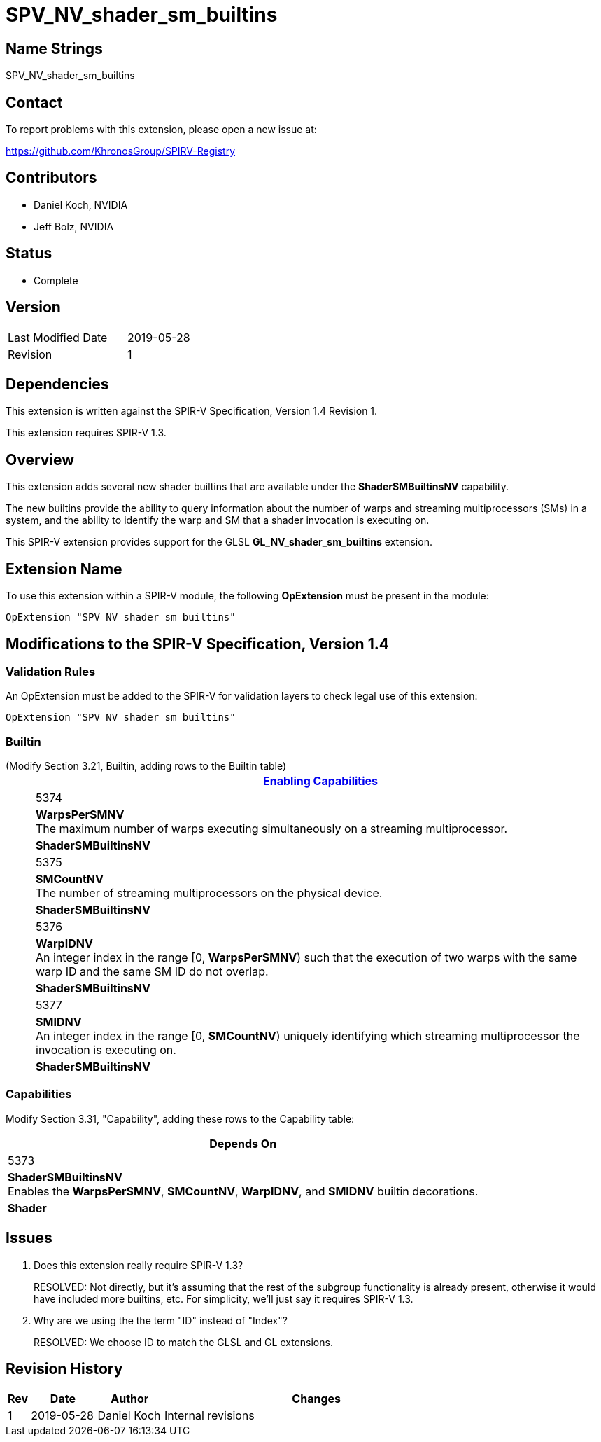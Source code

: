 SPV_NV_shader_sm_builtins
=========================

Name Strings
------------

SPV_NV_shader_sm_builtins

Contact
-------

To report problems with this extension, please open a new issue at:

https://github.com/KhronosGroup/SPIRV-Registry

Contributors
------------

- Daniel Koch, NVIDIA
- Jeff Bolz, NVIDIA

Status
------

- Complete

Version
-------

[width="40%",cols="25,25"]
|========================================
| Last Modified Date | 2019-05-28
| Revision           | 1
|========================================

Dependencies
------------

This extension is written against the SPIR-V Specification,
Version 1.4 Revision 1.

This extension requires SPIR-V 1.3.

Overview
--------

This extension adds several new shader builtins that are available
under the *ShaderSMBuiltinsNV* capability.

The new builtins provide the ability to query information about the number
of warps and streaming multiprocessors (SMs) in a system, and the ability
to identify the warp and SM that a shader invocation is executing on.

This SPIR-V extension provides support for the GLSL *GL_NV_shader_sm_builtins*
extension.

Extension Name
--------------

To use this extension within a SPIR-V module, the following
*OpExtension* must be present in the module:

----
OpExtension "SPV_NV_shader_sm_builtins"
----

Modifications to the SPIR-V Specification, Version 1.4
------------------------------------------------------


Validation Rules
~~~~~~~~~~~~~~~~

An OpExtension must be added to the SPIR-V for validation layers to
check legal use of this extension:

----
OpExtension "SPV_NV_shader_sm_builtins"
----

Builtin
~~~~~~~

(Modify Section 3.21, Builtin, adding rows to the Builtin table) ::
+
--
[cols="1^,10,6^",options="header"]
|====
2+^.^| Builtin | <<Capability,Enabling Capabilities>>
| 5374 | *WarpsPerSMNV* +
The maximum number of warps executing simultaneously on a streaming
multiprocessor.
|*ShaderSMBuiltinsNV*
| 5375 | *SMCountNV* +
The number of streaming multiprocessors on the physical device.
|*ShaderSMBuiltinsNV*
| 5376 | *WarpIDNV* +
An integer index in the range [0, *WarpsPerSMNV*) such that the execution of
two warps with the same warp ID and the same SM ID do not overlap.
|*ShaderSMBuiltinsNV*
| 5377 | *SMIDNV* +
An integer index in the range [0, *SMCountNV*) uniquely identifying which
streaming multiprocessor the invocation is executing on.
|*ShaderSMBuiltinsNV*
|====
--

Capabilities
~~~~~~~~~~~~

Modify Section 3.31, "Capability", adding these rows to the Capability table:

--
[cols="1^,10,6^",options="header"]
|====
2+^| Capability ^| Depends On
| 5373 | *ShaderSMBuiltinsNV* +
Enables the *WarpsPerSMNV*, *SMCountNV*, *WarpIDNV*, and *SMIDNV* builtin decorations. | *Shader*
|====
--

Issues
------

. Does this extension really require SPIR-V 1.3?
+
--
RESOLVED: Not directly, but it's assuming that the rest of the subgroup
functionality is already present, otherwise it would have included more
builtins, etc. For simplicity, we'll just say it requires SPIR-V 1.3.
--
. Why are we using the the term "ID" instead of "Index"?
+
--
RESOLVED: We choose ID to match the GLSL and GL extensions.
--

Revision History
----------------

[cols="5,15,15,70"]
[grid="rows"]
[options="header"]
|========================================
|Rev|Date|Author|Changes
|1|2019-05-28|Daniel Koch|Internal revisions
|========================================
